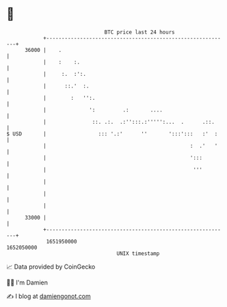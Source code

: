 * 👋

#+begin_example
                                   BTC price last 24 hours                    
               +------------------------------------------------------------+ 
         36000 |    .                                                       | 
               |    :    :.                                                 | 
               |     :.  :':.                                               | 
               |      ::.'  :.                                              | 
               |        :   '':.                                            | 
               |              ':         .:       ....                      | 
               |               ::. .:.  .:'':::.:''''':...  .      .::.     | 
   $ USD       |                 ::: '.:'      ''       ':::':::   :'  :    | 
               |                                               :  .'   '    | 
               |                                               ':::         | 
               |                                                '''         | 
               |                                                            | 
               |                                                            | 
               |                                                            | 
         33000 |                                                            | 
               +------------------------------------------------------------+ 
                1651950000                                        1652050000  
                                       UNIX timestamp                         
#+end_example
📈 Data provided by CoinGecko

🧑‍💻 I'm Damien

✍️ I blog at [[https://www.damiengonot.com][damiengonot.com]]
